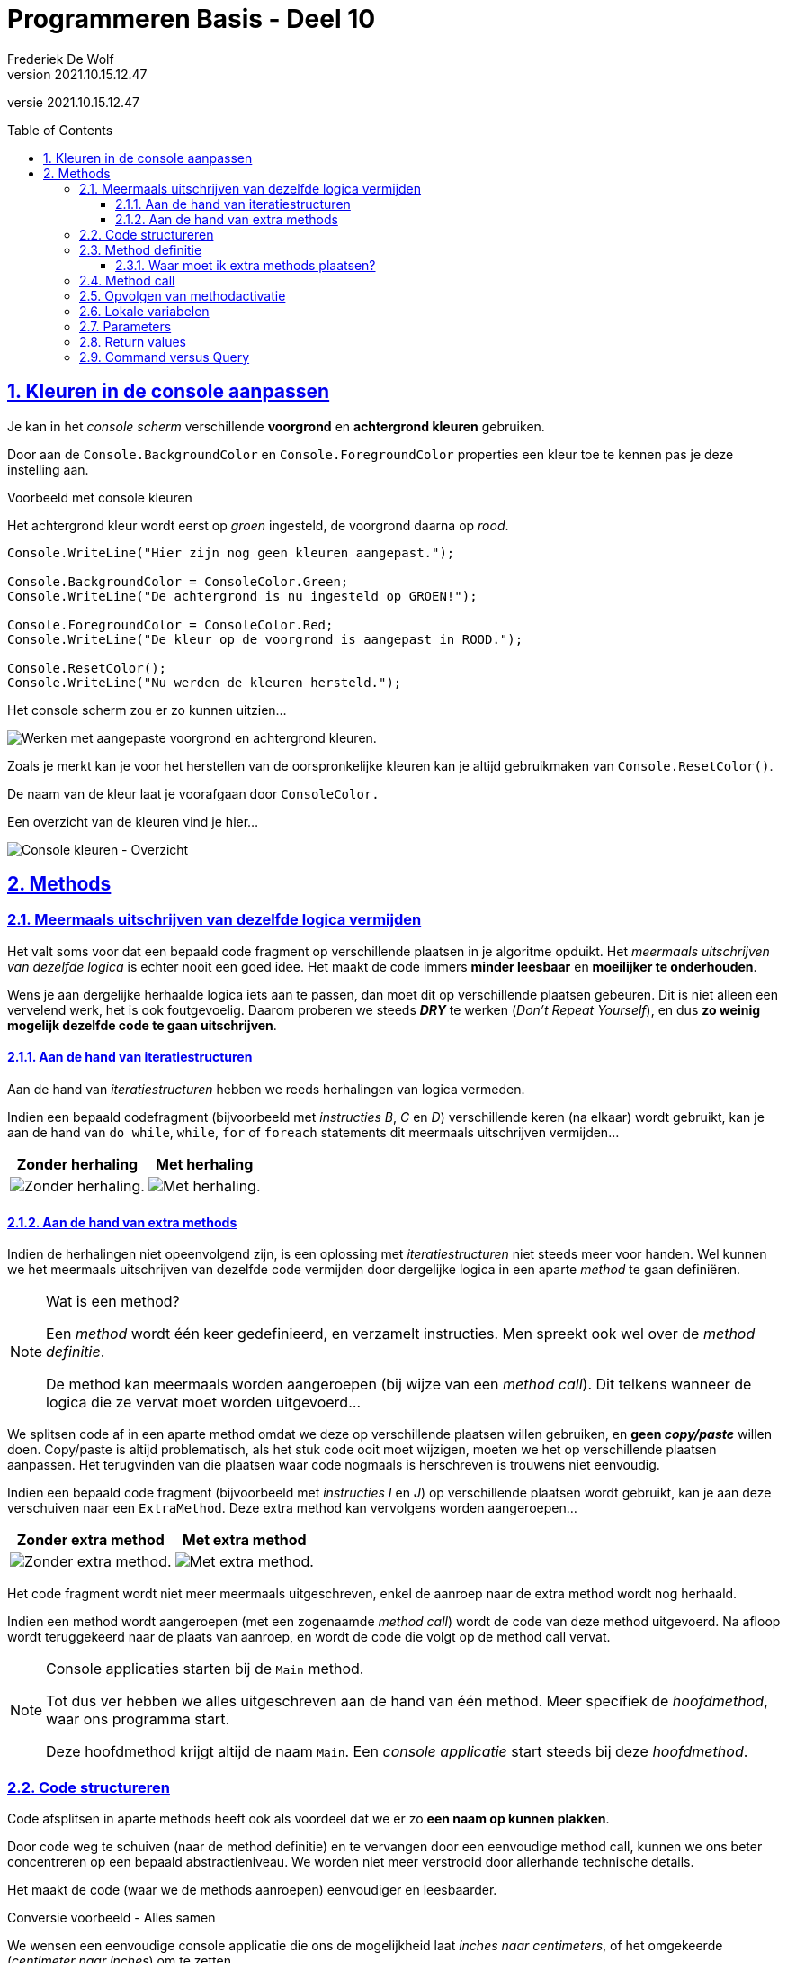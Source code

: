 = Programmeren Basis - Deel 10
Frederiek De Wolf
v2021.10.15.12.47
// toc and section numbering
:toc: preamble
:toclevels: 4
:sectnums: 
:sectlinks:
:sectnumlevels: 4
// source code formatting
:prewrap!:
:source-highlighter: rouge
:source-language: csharp
:rouge-style: github
:rouge-css: class
// inject css for highlights using docinfo
:docinfodir: ../common
:docinfo: shared-head
// folders
:imagesdir: images
:url-verdieping: ../{docname}-verdieping/{docname}-verdieping.adoc
// experimental voor kdb: en btn: macro's van AsciiDoctor
:experimental:

//preamble
[.text-right]
versie {revnumber}

== Kleuren in de console aanpassen

Je kan in het __console scherm__ verschillende *voorgrond* en *achtergrond kleuren* gebruiken.

Door aan de `Console.BackgroundColor` en `Console.ForegroundColor` properties een kleur toe te kennen pas je deze instelling aan.

****
[.underline]#Voorbeeld met console kleuren#

Het achtergrond kleur wordt eerst op __groen__ ingesteld, de voorgrond daarna op __rood__.

[source,csharp,linenums]
----
Console.WriteLine("Hier zijn nog geen kleuren aangepast.");

Console.BackgroundColor = ConsoleColor.Green;
Console.WriteLine("De achtergrond is nu ingesteld op GROEN!");

Console.ForegroundColor = ConsoleColor.Red;
Console.WriteLine("De kleur op de voorgrond is aangepast in ROOD.");

Console.ResetColor();
Console.WriteLine("Nu werden de kleuren hersteld.");
----

Het console scherm zou er zo kunnen uitzien...

image:Console kleuren.png[Werken met aangepaste voorgrond en achtergrond kleuren.]
****

Zoals je merkt kan je voor het herstellen van de oorspronkelijke kleuren kan je altijd gebruikmaken van  `Console.ResetColor()`.

De naam van de kleur laat je voorafgaan door `ConsoleColor.`  

Een overzicht van de kleuren vind je hier...

image:Console kleuren - Overzicht.png[Console kleuren - Overzicht]

== Methods

=== Meermaals uitschrijven van dezelfde logica vermijden

Het valt soms voor dat een bepaald code fragment op verschillende plaatsen in je algoritme opduikt.
Het __meermaals uitschrijven van dezelfde logica__ is echter nooit een goed idee.  Het maakt de code immers *minder leesbaar* en *moeilijker te onderhouden*. 

Wens je aan dergelijke herhaalde logica iets aan te passen, dan moet dit op verschillende plaatsen gebeuren.  Dit is niet alleen een vervelend werk, het is ook foutgevoelig.  Daarom proberen we steeds *__DRY__* te werken (__Don't Repeat Yourself__), en dus *zo weinig mogelijk dezelfde code te gaan uitschrijven*.

==== Aan de hand van iteratiestructuren

Aan de hand van __iteratiestructuren __hebben we reeds herhalingen van logica vermeden. 

****
Indien een bepaald codefragment (bijvoorbeeld met __instructies B__, __C__ en __D__)  verschillende keren (na elkaar) wordt gebruikt, kan je aan de hand van  `do while`, `while`, `for` of `foreach` statements dit meermaals uitschrijven vermijden...

[%autowidth]
|====
|Zonder herhaling | Met herhaling

| image:Herhaling van logica vermijden - Zonder herhaling.png[Zonder herhaling.] | image:Herhaling van logica vermijden - Met herhaling.png[Met herhaling.]
|====
****

==== Aan de hand van extra methods

Indien de herhalingen niet opeenvolgend zijn, is een oplossing met  __iteratiestructuren__ niet steeds meer voor handen.  Wel kunnen we het meermaals uitschrijven van dezelfde code vermijden door dergelijke logica in een aparte __method__ te gaan definiëren.  

.Wat is een method?
[NOTE]
====
Een __method__ wordt één keer gedefinieerd, en verzamelt instructies.  Men spreekt ook wel over de __method definitie__.

De method kan meermaals worden aangeroepen (bij wijze van een __method call__).  Dit telkens wanneer de logica die ze vervat moet worden uitgevoerd...
====

We splitsen code af in een aparte method omdat we deze op verschillende plaatsen willen gebruiken, en *geen __copy/paste__* willen doen.
Copy/paste is altijd problematisch, als het stuk code ooit moet wijzigen, moeten we het op verschillende plaatsen aanpassen.  Het terugvinden van die plaatsen waar code nogmaals is herschreven is trouwens niet eenvoudig.  

****
Indien een bepaald code fragment (bijvoorbeeld met __instructies I__ en __J__)  op verschillende plaatsen wordt gebruikt, kan je aan deze verschuiven naar een `ExtraMethod`.  Deze extra method kan vervolgens worden aangeroepen...

[%autowidth]
|====
|Zonder extra method | Met extra method

| image:Herhaling van logica vermijden - Zonder methods.png[Zonder extra method.] | image:Herhaling van logica vermijden - Met methods.png[Met extra method.]
|====

Het code fragment wordt niet meer meermaals uitgeschreven, enkel de aanroep naar de extra method wordt nog herhaald.  
****

Indien een method wordt aangeroepen (met een zogenaamde __method call__) wordt de code van deze method uitgevoerd.  Na afloop wordt teruggekeerd naar de plaats van aanroep, en wordt de code die volgt op de method call vervat.

.Console applicaties starten bij de `Main` method.
[NOTE]
====
Tot dus ver hebben we alles uitgeschreven aan de hand van één method.  Meer specifiek de __hoofdmethod__, waar ons programma start.  

Deze hoofdmethod krijgt altijd de naam `Main`.  Een __console applicatie__ start steeds bij deze __hoofdmethod__. 
====

=== Code structureren
			
Code afsplitsen in aparte methods heeft ook als voordeel dat we er zo *een naam op kunnen plakken*.  

Door code weg te schuiven (naar de method definitie) en te vervangen door een eenvoudige method call, kunnen 
we ons beter concentreren op een bepaald abstractieniveau.  We worden niet meer verstrooid door allerhande technische details.  

Het maakt de code (waar we de methods aanroepen) eenvoudiger en leesbaarder.  

****
[.underline]#Conversie voorbeeld - Alles samen#

We wensen een eenvoudige console applicatie die ons de mogelijkheid laat __inches naar centimeters__, of het omgekeerde (__centimeter naar inches__) om te zetten.  

Het programma moet een menu aanbieden met de voorziene opties...

[source,shell]
----
Omzetting:
1) centimeter -> inch
2) inch -> centimeter
Keuze (1/2)?: 2             
----

Indien de gebruiker hier bijvoorbeeld voor __2__ had gekozen, en op kbd:[ENTER] drukt, dient zij/hij vervolgens een __om-te-zetten waarde__ in te voeren...

[source,shell]
----
Om-te-zetten waarde?: 10
10 inch is 25,4 centimeter.
Druk op <Enter> om nog een afstand om te zetten...             
----

Bij invoer van __10__ toon het programma het omgezette resultaat, en biedt het de mogelijkheid overnieuw te beginnen.

Onderstaande code werd daarvoor in eerste instantie opgesteld...

Focus niet teveel op de details maar laat je alvast opvallen hoe:

- Alles samen in één method is gepropt.  De code voor het __afprinten van een menu__, __een keuze laten invoeren__, __weergeven van een foutmelding over de invoer__,  __omzetten van de ingevoerde waardes__, ..., staat allemaal samen.
- Bepaalde code fragmenten worden zelfs meermaals uitgeschreven.  Zo wordt een tweetal keer op bijna identieke wijze een foutmelding weergegeven.

[source,csharp,linenums]
----
static void Main() {
    Console.ResetColor();
    do {
        string menuOptie;
        bool fouteMenuKeuze;
        do {
            Console.Clear();
            Console.WriteLine("Omzetting:");
            Console.WriteLine("1) centimeter -> inch");
            Console.WriteLine("2) inch -> centimeter");
            Console.Write("Keuze (1/2)?: ");
            menuOptie = Console.ReadLine().Trim();
            fouteMenuKeuze = (menuOptie != "1") && (menuOptie != "2");

            if (fouteMenuKeuze) {
                Console.BackgroundColor = ConsoleColor.Yellow;
                Console.ForegroundColor = ConsoleColor.Red;
                Console.WriteLine("Gelieve een bestaande menu-optie uit te kiezen!");
                Console.ResetColor();
                Console.Write("Druk op <Enter> om opnieuw te proberen...");
                Console.ReadLine();
            }
        } while (fouteMenuKeuze);

        double getal;
        bool fouteWaarde;
        do {
            Console.Clear();
            Console.Write("Om-te-zetten waarde?: ");
            fouteWaarde = !double.TryParse(Console.ReadLine(), out getal);

            if (fouteWaarde) {
                Console.BackgroundColor = ConsoleColor.Yellow;
                Console.ForegroundColor = ConsoleColor.Red;
                Console.WriteLine("Gelieve een getal in te voeren!");
                Console.ResetColor();
                Console.Write("Druk op <Enter> om opnieuw te proberen...");
                Console.ReadLine();
            }
        } while (fouteWaarde);

        if (menuOptie == "1") {
            Console.WriteLine($"{getal} centimeter is {getal * 0.3937} inch.");
        } else if (menuOptie == "2") {
            Console.WriteLine($"{getal} inch is {getal * 2.54} centimeter.");
        }
        Console.Write("Druk op <Enter> om nog een afstand om te zetten...");
        Console.ReadLine();
    } while (true);
}
----
****

De code is weinig gestructureerd.  

Het is niet eenvoudig overzicht te verwerven in het het verloop van het programma.  En het is ook niet makkelijk meteen terug te vinden waar in de code je eventuele wijzigingen moet aanbrengen.

=== Method definitie

Meerdere methods kunnen in dezelfde __klasse__ (bijvoorbeeld `class Program`) worden gedefinieerd.  Klassen verzamelen de verschillende methods, bijvoorbeeld deze die tot een bepaald programma behoren.

De volgorde van deze methods in een klasse is vrij uit te kiezen.  Maar het is een goed idee met de hoofdmethod te starten.  Of op zijn minst de verschillende methods in een volgorde te plaatsen die overeenkomt met de volgorde waarin ze worden aangeroepen.

Hoe groter en complexer ons programma wordt, hoe vlugger je gaat focussen op het structureren van je code.

****
[.underline]#Conversie voorbeeld - Extra methods#

In ons voorgaand voorbeeld zou je bijvoorbeeld de code die zorgt voor het __afdrukken van het menu__ samen kunnen definiëren in een aparte method `PrintMenu`...

[source,csharp,linenums]
----
static void PrintMenu()
{
    Console.Clear();
    Console.WriteLine("Omzetting:");
    Console.WriteLine("1) centimeter -> inch");
    Console.WriteLine("2) inch -> centimeter");
    Console.Write("Keuze (1/2)?: ");
}
----
****

Extra methods worden, net zoals onze `Main` method, gedefinieerd met de `static void` sleutelwoorden in de hoofding.  De betekenis van deze sleutelwoorden wordt verderop besproken.

Op `static void` volgt de naam van de method.  Na de naam volgen ronde haakjes `()`.  Straks bespreken we hoe deze haakjes kunnen ingezet worden voor het doorgeven van informatie.

Tussen de accolades wordt de code geplaatst die moet worden uitgevoerd wanneer deze method wordt aangeroepen.

.Namen van extra method
[NOTE]
====
De naam omschrijft welke __functionaliteit__ de method zal vervullen.  Bijvoorbeeld __PrintMenu__,  __ToonFactuur__, __VerhoogSalaris__, __VerwijderWerknemer__.

Typisch start de naam van een method met een werkwoord in gebiedende wijs.
Vaak volgt op dit werkwoord een zelfstandig naamwoord die wat meer context geeft.

Denk ook aan voorgedefinieerde methods als `Write`, `WriteLine`, `ReadLine` of `ResetColor`.

Het is mogelijk in dezelfde klasse (bijvoorbeeld `class Program`) meerdere methods te definiëren met dezelfde naam.  Zolang er een verschil is in de parameters (type, aantal of volgorde) wordt dit toegestaan.  Het valt echter af te raden dit te doen, het brengt niets bij aan de uitdrukkingskracht van je code.
====

==== Waar moet ik extra methods plaatsen?

Voordien moest je de code van de oplossingen netjes tussen de accolades van de `Main` method plakken om een volledig en werkend programma te bekomen.

Vanaf hier gaan we met meerdere methods aan de slag.  De extra methods mogen samen met de `Main` method in de `class Program` worden ondergebracht.

De code in je __Visual Studio__ project zal er dus zo moeten uitzien :

[source, csharp, linenums]
----
using System;

namespace ConsoleApp1 {
    class Program {
		
        // Hier plaatsen we de Main method ...
        static void Main() {
           // ...
        }

        // Maar ook alle extra methods ...
		static void PrintMenu() {
           // ...
        }
	    // ...

	}
}
----

=== Method call

Daar waar nodig, kan je deze implementatie aanroepen aan de hand van een __method call__.  

Om dat te doen, vermeld je eenvoudigweg de naam van de method die je wenst aan te roepen.

****
[.underline]#Conversie voorbeeld - Gebruik van de extra method#

In onze `do { ... } while (fouteMenuKeuze);` loop, waar we tot dus ver begonnen met de code die __het menu ging afprinten__, kunnen we deze code vervangen door een __call__ naar onze `PrintMenu` method...

[source,csharp,linenums]
----
static void Main() {
    Console.ResetColor();
    do {
        string menuOptie;
        bool fouteMenuKeuze;
        do {
            PrintMenu(); // <1>
            menuOptie = Console.ReadLine().Trim();
            fouteMenuKeuze = (menuOptie != "1") && (menuOptie != "2");

            if (fouteMenuKeuze) {
                Console.BackgroundColor = ConsoleColor.Yellow;
                Console.ForegroundColor = ConsoleColor.Red;
                Console.WriteLine("Gelieve een bestaande menu-optie uit te kiezen!");
                Console.ResetColor();
                Console.Write("Druk op <Enter> om opnieuw te proberen...");
                Console.ReadLine();
            }
        } while (fouteMenuKeuze);

        ...
    } while (true);
}
----
<1> Hier wordt onze extra method `PrintMenu` aangeroepen.

De `Main` method is compacter geworden, en is zo beter leesbaar.  Meteen wordt bij het nalezen duidelijk dat de herhaling start met het __afprinten van een menu__.  Je hoeft niet meer de technische details te doorlezen vooraleer je zoiets doorhebt.

Let erop dat `PrintMenu` in dezelfde klasse (`class Program` in dit geval) is gedefinieerd als de `Main` method.  Voor alle duidelijkheid nog eens alle code van deze klasse samen...

[source,csharp,linenums]
----
class Program {
    static void Main() {
        Console.ResetColor();
        do {
            string menuOptie;
            bool fouteMenuKeuze;
            do {
                PrintMenu();
                menuOptie = Console.ReadLine().Trim();
                fouteMenuKeuze = (menuOptie != "1") && (menuOptie != "2");

                if (fouteMenuKeuze) {
                    Console.BackgroundColor = ConsoleColor.Yellow;
                    Console.ForegroundColor = ConsoleColor.Red;
                    Console.WriteLine("Gelieve een bestaande menu-optie uit te kiezen!");
                    Console.ResetColor();
                    Console.Write("Druk op <Enter> om opnieuw te proberen...");
                    Console.ReadLine();
                }
            } while (fouteMenuKeuze);

            double getal;
            bool fouteWaarde;
            do {
                Console.Clear();
                Console.Write("Om-te-zetten waarde?: ");
                fouteWaarde = !double.TryParse(Console.ReadLine(), out getal);

                if (fouteWaarde) {
                    Console.BackgroundColor = ConsoleColor.Yellow;
                    Console.ForegroundColor = ConsoleColor.Red;
                    Console.WriteLine("Gelieve een getal in te voeren!");
                    Console.ResetColor();
                    Console.Write("Druk op <Enter> om opnieuw te proberen...");
                    Console.ReadLine();
                }
            } while (fouteWaarde);

            if (menuOptie == "1") {
                Console.WriteLine($"{getal} centimeter is {getal * 0.3937} inch.");
            } else if (menuOptie == "2") {
                Console.WriteLine($"{getal} inch is {getal * 2.54} centimeter.");
            }
            Console.Write("Druk op <Enter> om nog een afstand om te zetten...");
            Console.ReadLine();
        } while (true);
    }
    static void PrintMenu() {
        Console.Clear();
        Console.WriteLine("Omzetting:");
        Console.WriteLine("1) centimeter -> inch");
        Console.WriteLine("2) inch -> centimeter");
        Console.Write("Keuze (1/2)?: ");
    }
}
----
****

Straks komen we terug op dit voorbeeld, en maken we het aan de hand van __nog een extra method__, nog compacter en nog beter gestructureerd.

=== Opvolgen van methodactivatie

Programma's worden opgebouwd door verschillende methods van elkaar gebruik te laten maken.  Eén method roept een andere op, die op zijn beurt nog een andere gaat aanroepen.
Eens de code in een aangeroepen method voltooid is, wordt teruggekeerd naar plaats van aanroep om daar weer verder te gaan.

Het helpt als lezer van de code goed te kunnen volgen hoe de __activatie__ van één method naar een andere overgaat.  Anders uitgedrukt, te kunnen volgen welke code op welk moment in uitvoering is.

Maar laten we het eerst nog eens zelf proberen het verloop van een programma, dat van meerdere methods gebruik maakt, op te volgen...

****
[.underline]#Voorbeeld van methods die andere methods aanroepen#

Neem onderstaande code over...

[source,csharp,linenums]
----
 1 : using System;
 2 : namespace VoorbeeldApp {
 3 :     class Program {
 4 :         static void Main() {                    // <1>
 5 :             PrintMenu();                        // <2> 
 6 :             Console.WriteLine("...");           // <10> 
 7 :         }
 8 :         static void PrintMenu() {
 8 :             PrintLijn();                        // <3>
10 :             PrintTitel();                       // <5>
11 :             Console.WriteLine("...keuzes...");  // <8>
12 :             PrintLijn();                        // <9>
13 :         }
14 :         static void PrintLijn() {
15 :             string lijn = new string('-', 50);  // <4>
16 :             Console.WriteLine(lijn);            
17 :         }
18 :         static void PrintTitel() {
19 :             Console.WriteLine("Voorbeeld App"); // <6> 
20 :             PrintLijn();                        // <7>
21 :         }
22 :     }
23 : }
----
	
...en probeer eens, nog vóór je onderstaand resultaat bekijkt, zelf te voorspellen welke uitvoer dit zal opleveren?

[source,shell]
----
?
----
<1> Uiteraard start het programma bij onze `Main` method.  
<2> Meteen wordt het menu afgedrukt (via `PrintMenu`).
<3> Hiervoor wordt eerst een lijn (via `PrintLijn`) afgedrukt.
<4> Een lijn afdrukken komt in dit geval neer op het afdrukken van een tekst bestaande uit 50 koppeltekens.  Eens deze code is voltooid, en de lijn dus werd afgedrukt, ...
<5> keert het programma terug naar plaats van aanroep (in `PrintMenu`), en gaat het verder met het afdrukken van de titel (via `PrintTitel`).
<6> De tekst __Voorbeeld App__ wordt afgedrukt, en...
<7> een nieuwe lijn wordt geprint (via een nieuwe call naar de `PrintLijn` method).  Eens deze titel is geprint, ...
<8> keert het programma terug naar plaats van aanroep (in `PrintMenu`), en worden de verschillende menu keuzes weergegeven.
<9> Daarna wordt overnieuw een lijn afgedrukt (via een nieuwe call naar de `PrintLijn` method).  Alle code van `PrintMenu` is uitgevoerd, dus...
<10> keert het programma bijgevolg terug naar plaats van aanroep (in `Main`), en drukt het programma om af te ronden nog drie puntjes af.

[source,shell]
----
--------------------------------------------------   // <1> <2> <3> <4>
Voorbeeld App                                        // <5> <6>
--------------------------------------------------   // <7>
...keuzes...                                         // <8>
--------------------------------------------------   // <9>
...                                                  // <10>
----

Methods `Main`, `PrintMenu` en `PrintTitel` worden elk één keer uitgevoerd.  De laatste twee hebben we in de code zelf aangeroepen.  De hoofdmethod (`Main`) wordt automatisch aangeroepen bij het opstarten van een __console applicatie__.

Method `PrintLijn` wordt in totaal drie keer aanroepen (en uitgevoerd).
****

Er bestaan in ontwikkelomgevingen tools (in __Visual Studio__ het __Call Stack__ toolvenster) om het verloop van deze activaties te kunnen opvolgen.  Deze helpen ons het overzicht te bewaren, of fouten op te sporen.
Later hebben we het wel eens over dat __Call Stack__ toolvenster.

=== Lokale variabelen

Elke method kan eigen lokale variabelen hebben.  De __scope__ van deze variabelen is beperkt tot deze method, of zelf tot het __kleinst omvattende code block__ (de dichtst omsluitende accolades).

De scope van een variabele is het bereik in dewelke je van deze variabele gebruik kan maken.

Methods mogen dezelfde namen voor variabelen gebruiken, er is geen verwarring mogelijk.  
		
****
[.underline]#Voorbeeld van Step Over en Out#
	
Een variabele `x` in de `Main` method heeft *niets te maken* met een variabele `x` in `MethodA`...
		
[source,csharp,linenums]
----
static void Main() {
	int x = 9;
	
	Console.WriteLine($"De waarde van x in Main, voor oproep MethodA is {x}.");
	MethodA();
	Console.WriteLine($"De waarde van x in Main, na oproep MethodA is {x}.");
}

static void MethodA() {
	int x = 20;
	
	Console.WriteLine($"De waarde van x in MethodA is {x}.");
}
----

De uitvoer is...

[source,csharp,linenums]
----
De waarde van x in Main, voor oproep MethodA is 9.
De waarde van x in MethodA is 20.
De waarde van x in Main, na oproep MethodA is 9.  // <1>
----
<1> De waarde van `x` in `Main` blijft __9__.
****

Methods kunnen *niet* aan elkaars lokale variabelen.  Daarom noemen we ze ook __lokaal__.

=== Parameters

Bij het oproepen van een method kunnen we hem extra informatie meegeven.  Informatie die door deze method kan worden ingezet om zijn taken te vervullen.

Dit doen we aan de hand van __parameters__ (ook wel __argumenten__ genoemd).  De informatie wordt tussen haakjes gezet bij de method oproep.  

[source,csharp,linenums]
----
Console.WriteLine("Hallo");	// <1> 
int getal = rnd.Next(1,11); // <2>
----
<1> Geeft __"Hallo"__ mee aan de oproep van de `WriteLine` method.
<2> Geeft de waarden __1__ en __11__ mee aan de oproep van de `Next` method.

De aangeroepen methods kunnen vervolgens aan de slag met de ontvangen informatie.  De `WriteLine` method zal de ontvangen informatie afdrukken op het de __console__.  De `Next` method zal een willekeurig getal tussen __1__ en __11__ opleveren.

In de definitie van de method geven we de parameters __namen__, en leggen hun __type__ vast.

****
[.underline]#Voorbeeld van een method met een parameter#

Wensen we van uit de `Main` method aan de `BegroetGebruiker` method een `voornaam` mee te geven, dan vermelden we die in de oproep tussen de ronde haakjes...

[source,csharp,linenums]
----
static void Main() {
	Console.Write("Geef uw voornaam?: ");
	string voornaam = Console.ReadLine();
	
	BegroetGebruiker(voornaam); // <1>
	
	//BegroetGebruiker(123);    // <3>
	//BegroetGebruiker();       // <4>
}

static void BegroetGebruiker(string gebruiker) { // <2>
	Console.WriteLine($"Welkom {gebruiker}, u bent nu aangemeld!");
}
----
<1> Bij het aanroepen van de `BegroetGebruiker` method moeten we een `string` meegeven, in dit geval geven we `voornaam` mee.
<2> Om een `string` te kunnen ontvangen moet onze method werken met een parameter van dat type.
<3> Compilefout: er wordt een `string` verwacht, en geen `int`.
<4> Compilefout: er wordt één waarde verwacht, deze is hier niet aanwezig.

De parameter van `BegroetGebruiker` is gedeclareerd van het type `string`, hierdoor wordt de aanroepende logica verplicht in `string` vorm een waarde op te geven.

Indien de gebruiker __Jan__ invoert, bekomen we...

[source,shell]
----
Geef uw voornaam?: Jan
Welkom Jan, u bent nu aangemeld!
----
****

.Welke naam kies ik voor mijn parameters?
[NOTE]
====
Merk op dat de naam van de parameter `gebruiker` van `BegroetGebruiker` niet gekoppeld is aan de variabele `voornaam` uit de `Main` method.  De variabelen hoeven dus niet dezelfde naam te hebben, maar dit mag wel. 
 
Voor de `BegroetGebruiker` method is de rol van de ontvangen waarde de __naam van de gebruiker__ die begroet moet worden.  De parameternaam `gebruiker` lijkt bijgevolg geen slechte keuze.
Voor de aanroepende logica kan deze __naam van de gebruiker__ bijvoorbeeld een `voornaam` zijn, maar net zo goed komt de __naam van de gebruiker__ uit een variabele `gast`, `user` of `admin`.

Het is met andere woorden niet zo dat omdat het in de context van de `Main` method gaat om een `voornaam`, dat `BegroetGebruiker` dan ook maar een gelijknamige parameter moet krijgen.

Baseer de namen van je parameters op de rol die de ontvangen waardes aannemen binnen de aangeroepen method.
==== 

Bij het aanroepen van een __geparameteriseerde method__ (een method met parameters) hoef je ook niet persé met variabelen te werken om de parameterwaarde op te geven.

****
[.underline]#Voorbeeld van meegeven van verschillende parameterwaardes#

Het kan ook aan de hand van expressies in andere vormen...

[source,csharp,linenums]
----
static void Main() {
	// Aan de hand van een literal expressie...
	BegroetGebruiker("administrator");      // <1>
	
	// Aan de hand van een samengestelde expressie...
	int gastNummer = 123;
	BegroetGebruiker("gast" + gastNummer);  // <2> 
	
	// Aan de hand van een call naar een andere method (die een waarde oplevert)...
	BegroetGebruiker(Console.ReadLine());   // <3>
}

static void BegroetGebruiker(string gebruiker) { 
	Console.WriteLine($"Welkom {gebruiker}, u bent nu aangemeld!");
}
----
<1> De tekst __"administrator"__ wordt meegegeven.
<2> De tekst __"gast123"__ wordt meegegeven.
<3> De __ingevoerde tekst__ wordt meegegeven.

Bij elke call naar `BegroetGebruiker` wordt hier één `string` meegegeven, dat is wat technisch gezien ook wordt verwacht.

Indien de gebruiker nu __Jan__ invoert, bekomen we...

[source,shell]
----
Welkom administrator, u bent nu aangemeld!
Welkom gast123, u bent nu aangemeld!
Jan
Welkom Jan, u bent nu aangemeld!
----
****

Zolang het datatype van de gebruikte expressie maar overkomt met deze van de gedeclareerde parametervariabele.

Dat was niet anders dan bij het gebruik van voorgedefinieerde methods.  Denk bijvoorbeeld aan iets als `int.Parse(Console.ReadLine())`.  

[discrete]
==== Meerdere parameters

Tot nu toe hadden we in onze eigen methods één parameter, maar dit kunnen er uiteraard meerdere zijn.  

Plaats komma's tussen de verschillend declaraties van parameters (in de definitie) of parameterwaardes (in de call).  

****
[.underline]#Voorbeeld van meerdere parameters#

Indien we af en toe van verschillende trekkingen de __lotto cijfers__ willen afdrukken, telkens ook voorafgegaan door een eigen omschrijving, kan een method als `PrintLottoCijfers` met een tweetal parameters van pas komen.

De eerste parameter is de reeks van __lotto cijfers__ die je wenst af te drukken.  De tweede parameter is de __omschrijving__ (of het `label`) dat bij het afdrukken vermeld wordt voor de cijfers...

[source,csharp,linenums]
----
static void Main() {
	int[] trekking1 = { 32, 10, 27, 21, 2, 13 };
	int[] trekking2 = { 10, 24, 34, 8, 19, 25 };
	
	PrintLottoCijfers(trekking1, "Trekking van gisteren");
	PrintLottoCijfers(trekking2, "Trekking van vandaag");
}

static void PrintLottoCijfers(int[] lottoCijfers, string label) {
	string cijfersInEénTekst = string.Join("|", lottoCijfers);
	Console.WriteLine($"{label}: {cijfersInEénTekst}");
}
----

Indien we het voorbeeld uitvoeren dan krijgen we volgende output...

[source,shell]
----
Trekking van gisteren: 32|10|27|21|2|13
Trekking van vandaag: 10|24|34|8|19|25
----

We worden verplicht twee argumentwaardes door te geven.  Een eerste van type `int[]` (__int array__), een tweede van type `string`.
****

[discrete]
==== Waarom parameteriseren

Niet altijd moet een method bij elke uitvoering __exact hetzelfde__ doen.  Soms merk je dat code __min of meer__ op dezelfde wijze meermaals is uitgeschreven.  

Indien het verschil hem zit in de waardes waarmee gewerkt wordt, liggen methods met parameters voorhanden.

****
[.underline]#Conversie voorbeeld - Extra method met parameters#

Het is je misschien opgevallen in ons __conversie voorbeeld (centimeter naar inches en omgekeerd)__ de instructies die de foutmeldingen tonen ook meermaals hadden uitgeschreven.

__Regels 11 tot en met 16__ en __regels 28 tot en met 33__ zijn zo goed als identiek.  

Enkel de tekst die wordt afgedrukt is verschillend.

[source,csharp,linenums]
----
 1 : ...
 2 : 
 3 : string menuOptie;
 4 : bool fouteMenuKeuze;
 5 : do {
 6 :     PrintMenu();
 7 :     menuOptie = Console.ReadLine().Trim();
 8 :     fouteMenuKeuze = (menuOptie != "1") && (menuOptie != "2");
 9 : 
10 :     if (fouteMenuKeuze) {
11 :         Console.BackgroundColor = ConsoleColor.Yellow;
12 :         Console.ForegroundColor = ConsoleColor.Red;
13 :         Console.WriteLine("Gelieve een bestaande menu-optie uit te kiezen!");
14 :         Console.ResetColor();
15 :         Console.Write("Druk op <Enter> om opnieuw te proberen...");
16 :         Console.ReadLine();
17 :     }
18 : } while (fouteMenuKeuze);
19 : 
20 : double getal;
21 : bool fouteWaarde;
22 : do {
23 :     Console.Clear();
24 :     Console.Write("Om-te-zetten waarde?: ");
25 :     fouteWaarde = !double.TryParse(Console.ReadLine(), out getal);
26 : 
27 :     if (fouteWaarde) {
28 :         Console.BackgroundColor = ConsoleColor.Yellow;
29 :         Console.ForegroundColor = ConsoleColor.Red;
30 :         Console.WriteLine("Gelieve een getal in te voeren!");
31 :         Console.ResetColor();
32 :         Console.Write("Druk op <Enter> om opnieuw te proberen...");
33 :         Console.ReadLine();
34 :     }
35 : } while (fouteWaarde);
36 : 
37 : ...
----

Bijvoorbeeld het __instellen van de foutmeldings-kleuren__, het __brengen van de foutmelding__, en het __resetten van de kleuren__, werd twee keer uitgeschreven.

Weliswaar één keer voor de melding __"Gelieve een bestaande menu-optie uit te kiezen!"__, en een andere keer met melding __"Gelieve een getal in te voeren!"__.

Een extra method als `PrintFoutmelding` met een parameter als `melding` kan hier helpen...

[source,csharp,linenums]
----
static void PrintFoutmelding(string melding)
{
    Console.BackgroundColor = ConsoleColor.Yellow;
    Console.ForegroundColor = ConsoleColor.Red;
    Console.WriteLine(melding);  // <1>
    Console.ResetColor();
    Console.Write("Druk op <Enter> om opnieuw te proberen...");
    Console.ReadLine();
}
----
<1> Deze keer wordt de inhoud van de parametervariabele afgedrukt.  Het zal de aanroepende logica zijn die bepaald om welke `melding` het juist gaat.

De ene keer kan `PrintFoutmelding` worden aangeroepen indien een __foutieve menu-keuze__ is gemaakt...

[source,csharp,linenums]
----
PrintFoutmelding("Gelieve een bestaande menu-optie uit te kiezen!");
----

De andere keer indien __er geen getal werd ingevoerd__...

[source,csharp,linenums]
----
PrintFoutmelding("Gelieve een getal in te voeren!");
----

Of nog eens alle code van `class Program` samen...

[source,csharp,linenums]
----
    class Program {
        static void Main() {
            Console.ResetColor();
            do {
                string menuOptie;
                bool fouteMenuKeuze;
                do {
                    PrintMenu();
                    menuOptie = Console.ReadLine().Trim();
                    fouteMenuKeuze = (menuOptie != "1") && (menuOptie != "2");

                    if (fouteMenuKeuze) {
                        PrintFoutmelding("Gelieve een bestaande menu-optie uit te kiezen!");  // <1>
                    }
                } while (fouteMenuKeuze);

                double getal;
                bool fouteWaarde;
                do {
                    Console.Clear();
                    Console.Write("Om-te-zetten waarde?: ");
                    fouteWaarde = !double.TryParse(Console.ReadLine(), out getal);

                    if (fouteWaarde) {
                        PrintFoutmelding("Gelieve een getal in te voeren!");                  // <2>
                    }
                } while (fouteWaarde);

                if (menuOptie == "1") {
                    Console.WriteLine($"{getal} centimeter is {getal * 0.3937} inch.");
                } else if (menuOptie == "2") {
                    Console.WriteLine($"{getal} inch is {getal * 2.54} centimeter.");
                }
                Console.Write("Druk op <Enter> om nog een afstand om te zetten...");
                Console.ReadLine();
            } while (true);
        }
        static void PrintMenu() {
            Console.Clear();
            Console.WriteLine("Omzetting:");
            Console.WriteLine("1) centimeter -> inch");
            Console.WriteLine("2) inch -> centimeter");
            Console.Write("Keuze (1/2)?: ");
        }
        static void PrintFoutmelding(string melding) {
			Console.BackgroundColor = ConsoleColor.Yellow;
			Console.ForegroundColor = ConsoleColor.Red;
			Console.WriteLine(melding);
			Console.ResetColor();
			Console.Write("Druk op <Enter> om opnieuw te proberen...");
			Console.ReadLine();
		}
	}
----
<1> `PrintFoutmelding` wordt aangeroepen voor `melding` __"Gelieve een bestaande menu-optie uit te kiezen!"__.
<2> `PrintFoutmelding` wordt aangeroepen voor `melding` __"Gelieve een getal in te voeren!"__.
****

Merk op dat onze `Main` method alvast een stukje eenvoudiger is geworden.  

Bij het bekijken van de code krijg je vrij vlug een beeld hoe het programma zal verlopen.  Je wordt niet meer verstrooid door de technische details van het __printen van de menu__ of het __printen van één of ander foutmelding__.

Wil je dan toch in die technische details duiken, dan kan dat uiteraard door naar de code te gaan kijken van de desbetreffende extra methods.

=== Return values

Een method kan een __waarde produceren__, of anders uitgedrukt: hij kan een *__waarde opleveren__*. 

Bijvoorbeeld...

[source,csharp,linenums]
----
string input = Console.ReadLine();  // <1>

Random rnd = new Random();
int getal = rnd.Next(1, 11);        // <2> 

Console.WriteLine(getal);           // <3>
----
<1> Method `ReadLine` produceert een `string` waarde.
<2> Method `Next` produceert een `int` waarde.
<3> Andere methods, zoals `WriteLine` leveren geen waarde op.

Het type van de waarde die geproduceerd wordt, wordt opgegeven in de method definitie.  
Men noemt dit het *__return type__* van de method.

Methods die geen waarde produceren, gebruiken `void` (Nederlands: __leegte__) in plaats van een return type om dat te signaleren.  

In de method zelf kun je aangeven wat de geproduceerde waarde is met een *__return statement__*.

De uitvoering van een method stopt meteen na deze return opdracht.  Waarna de uitvoering uiteraard, net als bij __void methods__, verder gaat net na de method oproep.

****
[.underline]#Voorbeeld van een method die een waarde oplevert#

In dit voorbeeld zal de `BodyMassIndex` method een `double` waarde opleveren.

[source,csharp,linenums]
----
static void Main()                                                   // <4>
{
	int kg = 47;
	int cm = 158;

	double bmi = BodyMassIndex(kg, cm);                              // <3>
	Console.WriteLine(bmi);

	//Of meteen:
	Console.WriteLine(BodyMassIndex(47, 158));                       // <3>
}
static double BodyMassIndex(int gewichtInKg, int lengteInCentimeter) // <2>
{
	double lengteInMeter = lengteInCentimeter / 100.0;
	double bmi = gewichtInKg / Math.Pow(lengteInMeter, 2);
	return bmi;                                                      // <1> 
}
----
<1> In de implemenatie van deze method wensen we graag een __bmi__ waarde (`double`) op te leveren.
<2> Om een `double` te kunnen opleveren (__returnen__) moeten we op de hoofding voor de methodnaam dat return type vermelden.  Op basis van die informatie weet de compiler hoe men deze method kan inzetten (oproepen).
<3> Gezien de `BodyMassIndex` method een `double` waarde oplevert, kan de call naar deze method als `double` expressie worden gebruikt.
<4> De `Main` method wil niets __returnen__, en wordt bijgevolg gemarkeerd als `void` method.

Indien we het voorbeeld uitvoeren dan krijgen we volgende output...

[source,csharp,linenums]
----
18,8271110398974
18,8271110398974
----
****

We gebruiken een `return` statement voor het opgeven van de op-te-leveren waarde.

Het sleutelwoord `return` moet uiteraard gevolgd worden door een expressie van hetzelfde datatype als het return type dat in de hoofding is vermeld.  In een `double` method moeten we bijvoorbeeld een `double` waarde opleveren.

[NOTE]
====
Zelfs in een `void` method kan je een `return` opdrachten opnemen.  Op het sleutelwoord `return` volgt dan geen waarde, dus bijvoorbeeld gewoon `return;`.

Dit beëindigt de method meteen en de uitvoering keert terug naar de plaats van oproep.  Je zou het kunnen vergelijken met wat een `break` doet voor een loop.
====

[discrete]
==== Return type van voorgedefinieerde methods

Indien je in de code editor van __Visual Studio__ met je muisaanwijzer hovert boven de naam van de method dan krijg je zijn __hoofding__ (ook wel __signatuur__ genoemd) te zien.

In die hoofding zie je voor de methodnaam staan wat het return type is van deze method.

In het geval van de `Console.ReadLine` method is dit inderdaad `string`...

image:Tooltip voor returntype van ReadLine.png[Tooltip voor returntype van ReadLine.]

Bij de `Random.Next` method is dat `int`...

image:Tooltip voor returntype van Next.png[Tooltip voor returntype van Next.]

`Console.WriteLine` produceert geen waarde, wat we inderdaad opmerken aan de hand van het `void` sleutelwoord...

image:Tooltip voor returntype van WriteLine.png[Tooltip voor returntype van WriteLine.]

Je merkt hoe zo'n __tooltips__ nuttige informatie kunnen opleveren.

=== Command versus Query

Er zijn dus twee soorten methods...

Methods die een resultaat produceren:: Dergelijke method wordt ook wel een *__query__* (Nederlands: __vraag__) genoemd.  De benaming __query__ is niet vreemd, je verwacht immers dat op een __vraag__ een __antwoord__ word geproduceerd.  Het __antwoord__ is dan de opgeleverde waarde.

- Deze methods leveren in hun implementatie een waarde op bij wijze van een `return` statement.  Ze hebben dus een __echt__ return type (dus geen `void`), die op hoofding voor de methodnaam wordt vermeld.

- Omdat deze methods een waarde opleveren, ga je ze typisch *als expressie aanroepen*, bijvoorbeeld in de veronderstelling dat `A` een `int` producerende method is, en method `B` een `string` return type kent: kan `A` en `B` overal gebruikt worden waar grammaticaal gezien respectievelijk een `int` of `string` expressie wordt verwacht...

	int getal1 = A();
	int getal2 = rnd.Next(1, A());
	int getal3 = 3 + A();
	int[] getallen = { 4, getal2, A() };
	string tekst = B();
	Console.WriteLine(B().ToLower());
	
- Queries krijgen vaak een naam die bestaat uit een zelfstandig naamwoord, of op zijn minst een naam die omschrijft __wat voor soort waarde__ wordt opgeleverd.  Bijvoorbeeld: __BodyMassIndex__.  Soms word een prefix __"Get"__ gebruikt (bijvoorbeeld __GetBodyMassIndex__).  Anderzijds zie je bij `bool` opleverende methods wel een de prefix __"Is"__.  __Conversie queries__ (om waardes om te zetten) krijgen dan typisch een __"To"__ prefix (bijvoorbeeld __ToLower__).
		
Method die [.underline]#geen# resultaten produceren:: Dergelijke method wordt ook wel een *__command__* (Nederlands: __opdracht__) genoemd.  De call naar zo'n method grijpt immers plaats als __het geven van een opdracht__.
		
- Leveren niets op, we gebruiken om dat te signaleren in de hoofding het `void` sleutelwoord in plaats van een return type.

- Omdat ze niets opleveren, worden ze niet als expressie aangeroepen.  De *call alleen vormt het statement*, bijvoorbeeld...

	C();
	D();
	
- Commands krijgen vaak een naam die bestaat uit een werkwoord (in gebiedende wijs), soms gevolgd door een zelfstandig naamwoord.  Het werkwoord geeft aan wat voor soort actie plaatsvindt (bijvoorbeeld __Write__, __Read__ of __Print__).  Het zelfstandig naamwoord verschaft wat meer context (bijvoorbeeld __WriteLine__ of __PrintQuotient__).

Kies ik voor een *command* of voor een *query*?::

De keuze voor één van de twee, __command__ of __query__ is niet moeilijk.  Denk steeds vanuit het perspectief van de __client code__ (de aanroepende logica).  __Hoe__ wil die gebruik gaan maken van je method:

- Wenst hij de method gewoon aan te roepen, bij wijze van opdracht om een stuk code op te starten?  Kies dan voor een __command__.

- Wenst hij eerder een vraag te stellen waar hij een antwoord op wil, of zal hij met andere woorden de method aanroepen als expressie?  Dan heb je duidelijk een __query__ nodig.

****
[.underline]#Voorbeeld van keuze voor command vs query#

In volgend stukje code schrijven we meermaals dezelfde __voorwaarde__ uit.  Een voorwaarde meer specifiek die nagaat of een bepaald jaartal (`jaar` of `volgendJaar`) een __schrikkeljaar__ is.

Het meermaals uitschrijven van dezelfde logica willen we vermijden.  Het maakt onze code, op zijn minst gezegd, moeilijker leesbaar.

[source,csharp,linenums]
----
static void Main()
{
	Console.Write("Jaar?: ");
	int jaar = int.Parse(Console.ReadLine());

	if (jaar % 400 == 0 || jaar % 4 == 0 && jaar % 100 != 0) {
		Console.WriteLine($"{jaar} is een schrikkeljaar.");
	} else {
		Console.WriteLine($"{jaar} is geen schrikkeljaar.");

		int volgendJaar = jaar + 1;
		if (volgendJaar % 400 == 0 || volgendJaar % 4 == 0 && volgendJaar % 100 != 0) {
			Console.WriteLine("Het jaar daarop is wel een schrikkeljaar.");
		}
	}
}
----

Voorwaarde...

`jaar % 400 == 0 || jaar % 4 == 0 && jaar % 100 != 0` 

...is zo goed als identiek aan...

`volgendJaar % 400 == 0 || volgendJaar % 4 == 0 && volgendJaar % 100 != 0`

Het enigste onderscheid zit hem in de waarde waarmee gewerkt wordt.  Dit maakt dat we dit meermaals uitschrijven kunnen vermijden door toevoeging van een extra method.  Dat telkens met een andere waarde wordt gewerkt, `jaar` of `volgendJaar`, is niet erg, we weten immers hoe we methods kunnen parametriseren.  

In beide `if` statements zouden we dus graag eerder een call gebruiken naar een method die __duidelijk maakt__ of `jaar` of `volgendJaar` al dan niet een __schrikkeljaar__ is.  Iets als...

[source,csharp,linenums]
----
static void Main()
{
	Console.Write("Jaar?: ");
	int jaar = int.Parse(Console.ReadLine());

	if (IsSchrikkeljaar(jaar)) {             // <1>
		Console.WriteLine($"{jaar} is een schrikkeljaar.");
	} else {
		Console.WriteLine($"{jaar} is geen schrikkeljaar.");

		int volgendJaar = jaar + 1;
		if (IsSchrikkeljaar(volgendJaar)) {  // <1>
			Console.WriteLine("Het jaar daarop is wel een schrikkeljaar.");
		}
	}
}
----
<1> De uitgeschreven voorwaarde is vervangen door een method call.

Aan de manier waarop deze method is aangeroepen (zijn grammaticale context) kan je afleiden dat het hier om een __query__ moet gaan.  Tussen de ronde haakjes na het `if` sleutelwoord wordt immers een __expressie__ verwacht.  Meer specifiek een `bool` expressie...

[source,csharp,linenums]
----
static bool IsSchrikkeljaar(int jaartal)
{
	return (jaartal % 400 == 0 || jaartal % 4 == 0 && jaartal % 100 != 0);
}
----

Dat het om __query__ gaat zal je allicht niet verwonderen.  De method zou een __antwoord__ moeten geven (bevestigend of ontkrachtend => `bool` als return type) op de *__vraag__* of een bepaald jaartal (de parameter) al dan niet een schrikkeljaar betreft. 
****

